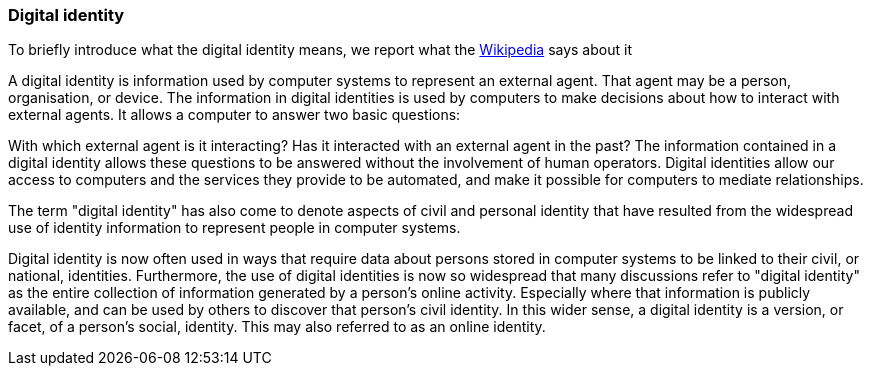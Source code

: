 //
// Licensed to the Apache Software Foundation (ASF) under one
// or more contributor license agreements.  See the NOTICE file
// distributed with this work for additional information
// regarding copyright ownership.  The ASF licenses this file
// to you under the Apache License, Version 2.0 (the
// "License"); you may not use this file except in compliance
// with the License.  You may obtain a copy of the License at
//
//   http://www.apache.org/licenses/LICENSE-2.0
//
// Unless required by applicable law or agreed to in writing,
// software distributed under the License is distributed on an
// "AS IS" BASIS, WITHOUT WARRANTIES OR CONDITIONS OF ANY
// KIND, either express or implied.  See the License for the
// specific language governing permissions and limitations
// under the License.
//
=== Digital identity
To briefly introduce what the digital identity means, we report what the https://en.wikipedia.org/wiki/Digital_identity[Wikipedia]
says about it

****
A digital identity is information used by computer systems to represent an external agent. That agent may be a person, 
organisation, or device. The information in digital identities is used by computers to make decisions about how to 
interact with external agents. It allows a computer to answer two basic questions:

With which external agent is it interacting?
Has it interacted with an external agent in the past?
The information contained in a digital identity allows these questions to be answered without the involvement of human 
operators. Digital identities allow our access to computers and the services they provide to be automated, and make it 
possible for computers to mediate relationships.

The term "digital identity" has also come to denote aspects of civil and personal identity that have resulted from the 
widespread use of identity information to represent people in computer systems.

Digital identity is now often used in ways that require data about persons stored in computer systems to be linked to 
their civil, or national, identities. Furthermore, the use of digital identities is now so widespread that many 
discussions refer to "digital identity" as the entire collection of information generated by a person’s online activity. 
Especially where that information is publicly available, and can be used by others to discover that person's civil identity. 
In this wider sense, a digital identity is a version, or facet, of a person's social, identity. This may also referred 
to as an online identity.
****
